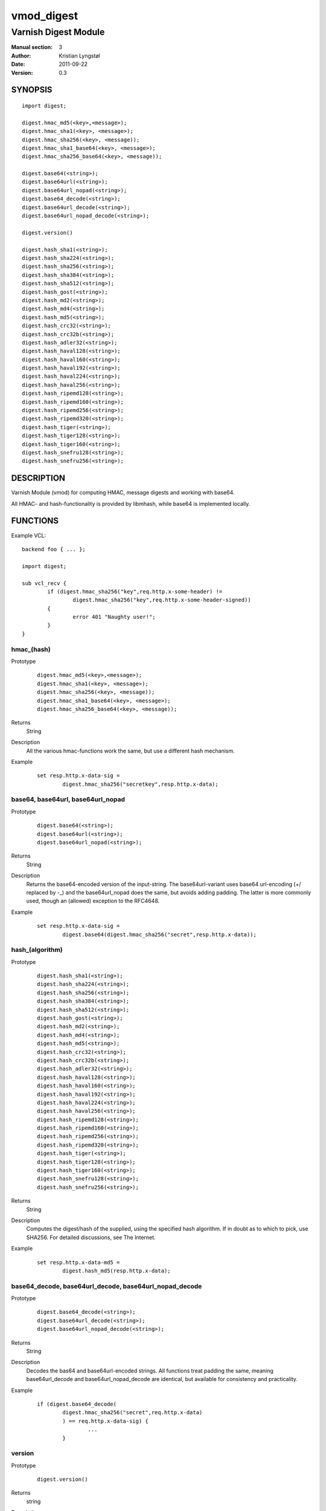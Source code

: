 ===========
vmod_digest
===========

---------------------
Varnish Digest Module
---------------------

:Manual section: 3
:Author: Kristian Lyngstøl
:Date: 2011-09-22
:Version: 0.3

SYNOPSIS
========

::

        import digest;
        
        digest.hmac_md5(<key>,<message>);
        digest.hmac_sha1(<key>, <message>);
        digest.hmac_sha256(<key>, <message));
        digest.hmac_sha1_base64(<key>, <message>);
        digest.hmac_sha256_base64(<key>, <message));

        digest.base64(<string>);
        digest.base64url(<string>);
        digest.base64url_nopad(<string>);
        digest.base64_decode(<string>);
        digest.base64url_decode(<string>);
        digest.base64url_nopad_decode(<string>);

        digest.version()

        digest.hash_sha1(<string>);
        digest.hash_sha224(<string>);
        digest.hash_sha256(<string>);
        digest.hash_sha384(<string>);
        digest.hash_sha512(<string>);
        digest.hash_gost(<string>);
        digest.hash_md2(<string>);
        digest.hash_md4(<string>);
        digest.hash_md5(<string>);
        digest.hash_crc32(<string>);
        digest.hash_crc32b(<string>);
        digest.hash_adler32(<string>);
        digest.hash_haval128(<string>);
        digest.hash_haval160(<string>);
        digest.hash_haval192(<string>);
        digest.hash_haval224(<string>);
        digest.hash_haval256(<string>);
        digest.hash_ripemd128(<string>);
        digest.hash_ripemd160(<string>);
        digest.hash_ripemd256(<string>);
        digest.hash_ripemd320(<string>);
        digest.hash_tiger(<string>);
        digest.hash_tiger128(<string>);
        digest.hash_tiger160(<string>);
        digest.hash_snefru128(<string>);
        digest.hash_snefru256(<string>);

DESCRIPTION
===========

Varnish Module (vmod) for computing HMAC, message digests and working with
base64.

All HMAC- and hash-functionality is provided by libmhash, while base64 is
implemented locally.

FUNCTIONS
=========

Example VCL::

	backend foo { ... };

	import digest;

	sub vcl_recv {
		if (digest.hmac_sha256("key",req.http.x-some-header) !=
			digest.hmac_sha256("key",req.http.x-some-header-signed))
		{
			error 401 "Naughty user!";
		}
	}


hmac_(hash)
-----------

Prototype
        ::

	        digest.hmac_md5(<key>,<message>);
	        digest.hmac_sha1(<key>, <message>);
	        digest.hmac_sha256(<key>, <message));
	        digest.hmac_sha1_base64(<key>, <message>);
	        digest.hmac_sha256_base64(<key>, <message));
Returns
        String
Description
        All the various hmac-functions work the same, but use a different
	hash mechanism.
Example
        ::
        
                set resp.http.x-data-sig = 
                        digest.hmac_sha256("secretkey",resp.http.x-data);

base64, base64url, base64url_nopad
----------------------------------

Prototype
        ::

                digest.base64(<string>);
                digest.base64url(<string>);
                digest.base64url_nopad(<string>);
Returns
        String
Description
        Returns the base64-encoded version of the input-string. The
        base64url-variant uses base64 url-encoding (+/ replaced by -_) and
        the base64url_nopad does the same, but avoids adding padding. The
        latter is more commonly used, though an (allowed) exception to the
        RFC4648.
Example
        ::

                set resp.http.x-data-sig = 
                        digest.base64(digest.hmac_sha256("secret",resp.http.x-data));

hash_(algorithm)
----------------

Prototype
        ::
        
                digest.hash_sha1(<string>);
                digest.hash_sha224(<string>);
                digest.hash_sha256(<string>);
                digest.hash_sha384(<string>);
                digest.hash_sha512(<string>);
                digest.hash_gost(<string>);
                digest.hash_md2(<string>);
                digest.hash_md4(<string>);
                digest.hash_md5(<string>);
                digest.hash_crc32(<string>);
                digest.hash_crc32b(<string>);
                digest.hash_adler32(<string>);
                digest.hash_haval128(<string>);
                digest.hash_haval160(<string>);
                digest.hash_haval192(<string>);
                digest.hash_haval224(<string>);
                digest.hash_haval256(<string>);
                digest.hash_ripemd128(<string>);
                digest.hash_ripemd160(<string>);
                digest.hash_ripemd256(<string>);
                digest.hash_ripemd320(<string>);
                digest.hash_tiger(<string>);
                digest.hash_tiger128(<string>);
                digest.hash_tiger160(<string>);
                digest.hash_snefru128(<string>);
                digest.hash_snefru256(<string>);
Returns
        String
Description
        Computes the digest/hash of the supplied, using the specified hash
        algorithm. If in doubt as to which to pick, use SHA256. For
        detailed discussions, see The Internet.
Example
        ::
                
                set resp.http.x-data-md5 = 
                        digest.hash_md5(resp.http.x-data);

base64_decode, base64url_decode, base64url_nopad_decode
-------------------------------------------------------

Prototype
        ::
        
                digest.base64_decode(<string>);
                digest.base64url_decode(<string>);
                digest.base64url_nopad_decode(<string>);
Returns
        String
Description
        Decodes the bas64 and base64url-encoded strings. All functions
        treat padding the same, meaning base64url_decode and
        base64url_nopad_decode are identical, but available for consistency
        and practicality.
Example
        ::

                if (digest.base64_decode(
                        digest.hmac_sha256("secret",req.http.x-data)
                        ) == req.http.x-data-sig) {
                                ...
                        }

version
-------

Prototype
        ::

                digest.version()
Returns
        string
Description
        Returns the string constant version-number of the digest vmod.
Example
        ::
                
                set resp.http.X-digest-version = digest.version();


INSTALLATION
============

Installation requires the Varnish source tree (only the source matching the
binary installation).

1. `./autogen.sh`  (for git-installation)
2. `./configure VARNISHSRC=/path/to/your/varnish/source/varnish-cache`
3. `make`
4. `make install` (may require root: sudo make install)
5. `make check` (Optional for regression tests)

VARNISHSRCDIR is the directory of the Varnish source tree for which to
compile your vmod. Both the VARNISHSRCDIR and VARNISHSRCDIR/include
will be added to the include search paths for your module.

Optionally you can also set the vmod install dir by adding VMODDIR=DIR
(defaults to the pkg-config discovered directory from your Varnish
installation).


ACKNOWLEDGEMENTS
================

Author: Kristian Lyngstøl <kristian@varnish-software.com>, Varnish Software AS

This Vmod was written for Media Norge, Schibsted and others.

The bulk of the functionality is acquired through libmhash

HISTORY
=======

Version 0.1: Initial version, mostly feature-complete

Version 0.2: Mainly build-related cleanups, no feature-changes

Version 0.3: Handle empty/NULL strings for hashes and keys.

BUGS
====

No bugs at all!

If the key is NULL for hmac-functions, the function will fail and return
NULL itself, and do no hmac-computation at all. This should be used as an
indication of some greater flaw in your software/VCL. (I.e.: Your key
should be under your control, not user-supplied without verification).

The `base64url_nopad_decode()` and `base64url_decode()` functions do not
differ much. The exception is that nopad_decode() does not know about
padding at all, and might get confused if the input actually is padded.

SEE ALSO
========

* libmhash
* varnishd(1)
* vcl(7)
* https://github.com/varnish/libvmod-digest

COPYRIGHT
=========

This document is licensed under the same license as the
libvmod-digest project. See LICENSE for details.

* Copyright (c) 2011 Varnish Software
